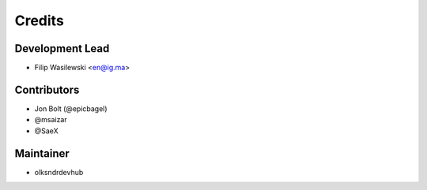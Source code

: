 =======
Credits
=======

Development Lead
----------------

* Filip Wasilewski <en@ig.ma>

Contributors
------------

* Jon Bolt (@epicbagel)
* @msaizar
* @SaeX


Maintainer
----------

* olksndrdevhub
